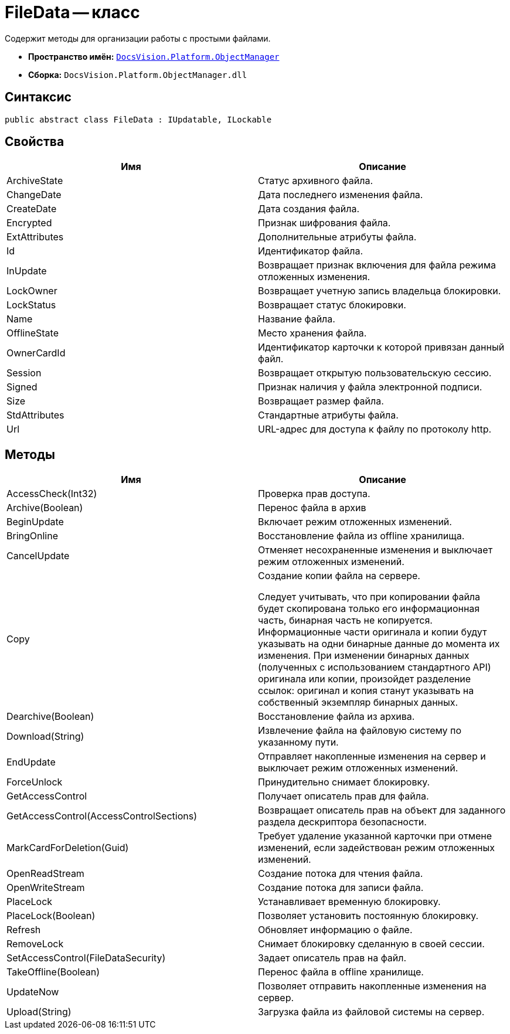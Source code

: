 = FileData -- класс

Содержит методы для организации работы с простыми файлами.

* *Пространство имён:* `xref:api/DocsVision/Platform/ObjectManager/ObjectManager_NS.adoc[DocsVision.Platform.ObjectManager]`
* *Сборка:* `DocsVision.Platform.ObjectManager.dll`

== Синтаксис

[source,csharp]
----
public abstract class FileData : IUpdatable, ILockable
----

== Свойства

[cols=",",options="header"]
|===
|Имя |Описание
|ArchiveState |Статус архивного файла.
|ChangeDate |Дата последнего изменения файла.
|CreateDate |Дата создания файла.
|Encrypted |Признак шифрования файла.
|ExtAttributes |Дополнительные атрибуты файла.
|Id |Идентификатор файла.
|InUpdate |Возвращает признак включения для файла режима отложенных изменения.
|LockOwner |Возвращает учетную запись владельца блокировки.
|LockStatus |Возвращает статус блокировки.
|Name |Название файла.
|OfflineState |Место хранения файла.
|OwnerCardId |Идентификатор карточки к которой привязан данный файл.
|Session |Возвращает открытую пользовательскую сессию.
|Signed |Признак наличия у файла электронной подписи.
|Size |Возвращает размер файла.
|StdAttributes |Стандартные атрибуты файла.
|Url |URL-адрес для доступа к файлу по протоколу http.
|===

== Методы

[width="100%",cols="50%,50%",options="header"]
|===
|Имя |Описание
|AccessCheck(Int32) |Проверка прав доступа.
|Archive(Boolean) |Перенос файла в архив
|BeginUpdate |Включает режим отложенных изменений.
|BringOnline |Восстановление файла из offline хранилища.
|CancelUpdate |Отменяет несохраненные изменения и выключает режим отложенных изменений.
|Copy a|
Создание копии файла на сервере.

Следует учитывать, что при копировании файла будет скопирована только его информационная часть, бинарная часть не копируется. Информационные части оригинала и копии будут указывать на одни бинарные данные до момента их изменения. При изменении бинарных данных (полученных с использованием стандартного API) оригинала или копии, произойдет разделение ссылок: оригинал и копия станут указывать на собственный экземпляр бинарных данных.

|Dearchive(Boolean) |Восстановление файла из архива.
|Download(String) |Извлечение файла на файловую систему по указанному пути.
|EndUpdate |Отправляет накопленные изменения на сервер и выключает режим отложенных изменений.
|ForceUnlock |Принудительно снимает блокировку.
|GetAccessControl |Получает описатель прав для файла.
|GetAccessControl(AccessControlSections) |Возвращает описатель прав на объект для заданного раздела дескриптора безопасности.
|MarkCardForDeletion(Guid) |Требует удаление указанной карточки при отмене изменений, если задействован режим отложенных изменений.
|OpenReadStream |Создание потока для чтения файла.
|OpenWriteStream |Создание потока для записи файла.
|PlaceLock |Устанавливает временную блокировку.
|PlaceLock(Boolean) |Позволяет установить постоянную блокировку.
|Refresh |Обновляет информацию о файле.
|RemoveLock |Снимает блокировку сделанную в своей сессии.
|SetAccessControl(FileDataSecurity) |Задает описатель прав на файл.
|TakeOffline(Boolean) |Перенос файла в offline хранилище.
|UpdateNow |Позволяет отправить накопленные изменения на сервер.
|Upload(String) |Загрузка файла из файловой системы на сервер.
|===
